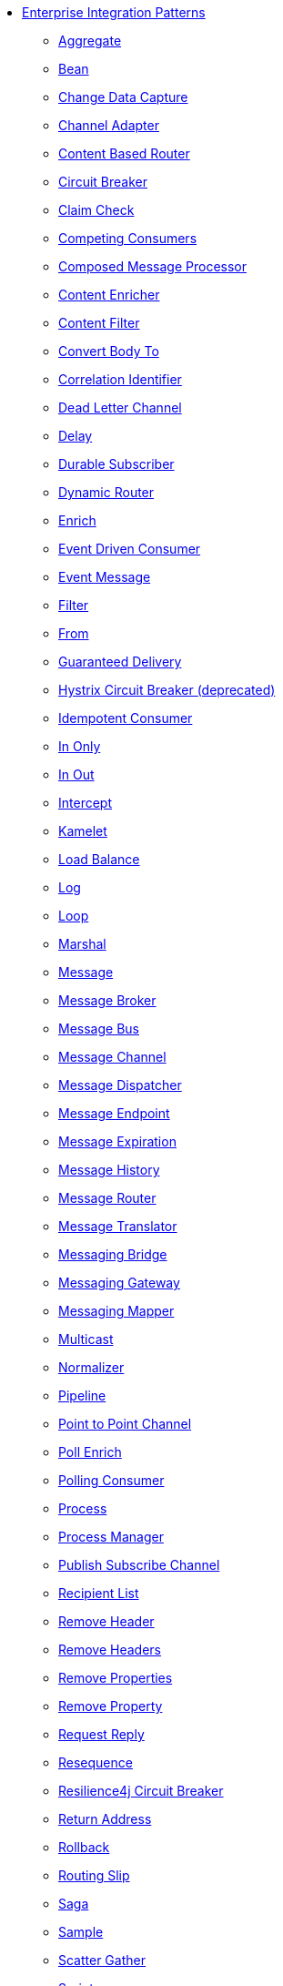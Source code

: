 // this file is auto generated and changes to it will be overwritten
// make edits in docs/*nav.adoc.template files instead

* xref:eips:enterprise-integration-patterns.adoc[Enterprise Integration Patterns]
 ** xref:eips:aggregate-eip.adoc[Aggregate]
 ** xref:eips:bean-eip.adoc[Bean]
 ** xref:eips:change-data-capture.adoc[Change Data Capture]
 ** xref:eips:channel-adapter.adoc[Channel Adapter]
 ** xref:eips:choice-eip.adoc[Content Based Router]
 ** xref:eips:circuitBreaker-eip.adoc[Circuit Breaker]
 ** xref:eips:claimCheck-eip.adoc[Claim Check]
 ** xref:eips:competing-consumers.adoc[Competing Consumers]
 ** xref:eips:composed-message-processor.adoc[Composed Message Processor]
 ** xref:eips:content-enricher.adoc[Content Enricher]
 ** xref:eips:content-filter-eip.adoc[Content Filter]
 ** xref:eips:convertBodyTo-eip.adoc[Convert Body To]
 ** xref:eips:correlation-identifier.adoc[Correlation Identifier]
 ** xref:eips:dead-letter-channel.adoc[Dead Letter Channel]
 ** xref:eips:delay-eip.adoc[Delay]
 ** xref:eips:durable-subscriber.adoc[Durable Subscriber]
 ** xref:eips:dynamicRouter-eip.adoc[Dynamic Router]
 ** xref:eips:enrich-eip.adoc[Enrich]
 ** xref:eips:eventDrivenConsumer-eip.adoc[Event Driven Consumer]
 ** xref:eips:event-message.adoc[Event Message]
 ** xref:eips:filter-eip.adoc[Filter]
 ** xref:eips:from-eip.adoc[From]
 ** xref:eips:guaranteed-delivery.adoc[Guaranteed Delivery]
 ** xref:eips:hystrix-eip.adoc[Hystrix Circuit Breaker (deprecated)]
 ** xref:eips:idempotentConsumer-eip.adoc[Idempotent Consumer]
 ** xref:eips:inOnly-eip.adoc[In Only]
 ** xref:eips:inOut-eip.adoc[In Out]
 ** xref:eips:intercept.adoc[Intercept]
 ** xref:eips:kamelet-eip.adoc[Kamelet]
 ** xref:eips:loadBalance-eip.adoc[Load Balance]
 ** xref:eips:log-eip.adoc[Log]
 ** xref:eips:loop-eip.adoc[Loop]
 ** xref:eips:marshal-eip.adoc[Marshal]
 ** xref:eips:message.adoc[Message]
 ** xref:eips:message-broker.adoc[Message Broker]
 ** xref:eips:message-bus.adoc[Message Bus]
 ** xref:eips:message-channel.adoc[Message Channel]
 ** xref:eips:message-dispatcher.adoc[Message Dispatcher]
 ** xref:eips:message-endpoint.adoc[Message Endpoint]
 ** xref:eips:message-expiration.adoc[Message Expiration]
 ** xref:eips:message-history.adoc[Message History]
 ** xref:eips:message-router.adoc[Message Router]
 ** xref:eips:message-translator.adoc[Message Translator]
 ** xref:eips:messaging-bridge.adoc[Messaging Bridge]
 ** xref:eips:messaging-gateway.adoc[Messaging Gateway]
 ** xref:eips:messaging-mapper.adoc[Messaging Mapper]
 ** xref:eips:multicast-eip.adoc[Multicast]
 ** xref:eips:normalizer.adoc[Normalizer]
 ** xref:eips:pipeline-eip.adoc[Pipeline]
 ** xref:eips:point-to-point-channel.adoc[Point to Point Channel]
 ** xref:eips:pollEnrich-eip.adoc[Poll Enrich]
 ** xref:eips:polling-consumer.adoc[Polling Consumer]
 ** xref:eips:process-eip.adoc[Process]
 ** xref:eips:process-manager.adoc[Process Manager]
 ** xref:eips:publish-subscribe-channel.adoc[Publish Subscribe Channel]
 ** xref:eips:recipientList-eip.adoc[Recipient List]
 ** xref:eips:removeHeader-eip.adoc[Remove Header]
 ** xref:eips:removeHeaders-eip.adoc[Remove Headers]
 ** xref:eips:removeProperties-eip.adoc[Remove Properties]
 ** xref:eips:removeProperty-eip.adoc[Remove Property]
 ** xref:eips:requestReply-eip.adoc[Request Reply]
 ** xref:eips:resequence-eip.adoc[Resequence]
 ** xref:eips:resilience4j-eip.adoc[Resilience4j Circuit Breaker]
 ** xref:eips:return-address.adoc[Return Address]
 ** xref:eips:rollback-eip.adoc[Rollback]
 ** xref:eips:routingSlip-eip.adoc[Routing Slip]
 ** xref:eips:saga-eip.adoc[Saga]
 ** xref:eips:sample-eip.adoc[Sample]
 ** xref:eips:scatter-gather.adoc[Scatter Gather]
 ** xref:eips:script-eip.adoc[Script]
 ** xref:eips:selective-consumer.adoc[Selective Consumer]
 ** xref:eips:service-activator.adoc[Service Activator]
 ** xref:eips:serviceCall-eip.adoc[Service Call]
 ** xref:eips:setBody-eip.adoc[Set Body]
 ** xref:eips:setHeader-eip.adoc[Set Header]
 ** xref:eips:setProperty-eip.adoc[Set Property]
 ** xref:eips:sort-eip.adoc[Sort]
 ** xref:eips:split-eip.adoc[Split]
 ** xref:eips:step-eip.adoc[Step]
 ** xref:eips:stop-eip.adoc[Stop]
 ** xref:eips:switch-eip.adoc[Switch]
 ** xref:eips:threads-eip.adoc[Threads]
 ** xref:eips:throttle-eip.adoc[Throttle]
 ** xref:eips:to-eip.adoc[To]
 ** xref:eips:toD-eip.adoc[To Dynamic]
 ** xref:eips:transactional-client.adoc[Transactional Client]
 ** xref:eips:transform-eip.adoc[Transform]
 ** xref:eips:unmarshal-eip.adoc[Unmarshal]
 ** xref:eips:validate-eip.adoc[Validate]
 ** xref:eips:wireTap-eip.adoc[Wire Tap]
